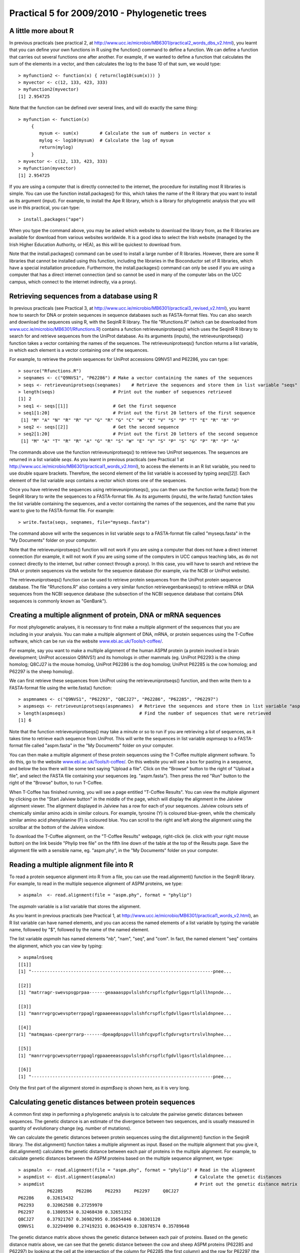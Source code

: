 Practical 5 for 2009/2010 - Phylogenetic trees
==============================================



A little more about R
---------------------

In previous practicals (see practical 2, at
`http://www.ucc.ie/microbio/MB6301/practical2\_words\_dbs\_v2.html <http://www.ucc.ie/microbio/MB6301/practical2_words_dbs_v2.html>`_),
you learnt that you can define your own functions in R using the
function() command to define a function. We can define a function
that carries out several functions one after another. For example,
if we wanted to define a function that calculates the sum of the
elements in a vector, and then calculates the log to the base 10 of
that sum, we would type:

::

    > myfunction2 <- function(x) { return(log10(sum(x))) } 
    > myvector <- c(12, 133, 423, 333)
    > myfunction2(myvector)
    [1] 2.954725

Note that the function can be defined over several lines, and will
do exactly the same thing:

::

    > myfunction <- function(x)
         {
            mysum <- sum(x)        # Calculate the sum of numbers in vector x
            mylog <- log10(mysum)  # Calculate the log of mysum
            return(mylog)
         }
    > myvector <- c(12, 133, 423, 333)
    > myfunction(myvector)
    [1] 2.954725

If you are using a computer that is directly connected to the
internet, the procedure for installing most R libraries is simple.
You can use the function install.packages() for this, which takes
the name of the R library that you want to install as its argument
(input). For example, to install the Ape R library, which is a
library for phylogenetic analysis that you will use in this
practical, you can type:

::

    > install.packages("ape")

When you type the command above, you may be asked which website to
download the library from, as the R libraries are available for
download from various websites worldwide. It is a good idea to
select the Irish website (managed by the Irish Higher Education
Authority, or HEA), as this will be quickest to download from.

Note that the install.packages() command can be used to install a
large number of R libraries. However, there are some R libraries
that cannot be installed using this function, including the
libraries in the Bioconductor set of R libraries, which have a
special installation procedure. Furthermore, the install.packages()
command can only be used if you are using a computer that has a
direct internet connection (and so cannot be used in many of the
computer labs on the UCC campus, which connect to the internet
indirectly, via a proxy).

Retrieving sequences from a database using R
--------------------------------------------

In previous practicals (see Practical 3, at
`http://www.ucc.ie/microbio/MB6301/practical3\_revised\_v2.html <http://www.ucc.ie/microbio/MB6301/practical3_revised_v2.html>`_),
you learnt how to search for DNA or protein sequences in sequence
databases such as FASTA-format files. You can also search and
download the sequences using R, with the SeqinR R library. The file
"Rfunctions.R" (which can be downloaded from
`www.ucc.ie/microbio/MB6301/Rfunctions.R <http://www.ucc.ie/microbio/MB6301/Rfunctions.R>`_)
contains a function retrieveuniprotseqs() which uses the SeqinR R
library to search for and retrieve sequences from the UniProt
database. As its arguments (inputs), the retrieveuniprotseqs()
function takes a vector containing the names of the sequences. The
retrieveuniprotseqs() function returns a list variable, in which
each element is a vector containing one of the sequences.

For example, to retrieve the protein sequences for UniProt
accessions Q9NVS1 and P62286, you can type:

::

    > source("Rfunctions.R")
    > seqnames <- c("Q9NVS1", "P62286") # Make a vector containing the names of the sequences
    > seqs <- retrieveuniprotseqs(seqnames)    # Retrieve the sequences and store them in list variable "seqs"
    > length(seqs)                      # Print out the number of sequences retrieved
    [1] 2
    > seq1 <- seqs[[1]]                 # Get the first sequence
    > seq1[1:20]                        # Print out the first 20 letters of the first sequence            
     [1] "M" "A" "N" "R" "R" "V" "G" "R" "G" "C" "W" "E" "V" "S" "P" "T" "E" "R" "R" "P"
    > seq2 <- seqs[[2]]                 # Get the second sequence
    > seq2[1:20]                        # Print out the first 20 letters of the second sequence
     [1] "M" "A" "T" "R" "R" "A" "G" "R" "S" "W" "E" "V" "S" "P" "S" "G" "P" "R" "P" "A"

The commands above use the function retrieveuniprotseqs() to
retrieve two UniProt sequences. The sequences are returned in a
list variable *seqs*. As you learnt in previous practicals (see
Practical 1 at
`http://www.ucc.ie/microbio/MB6301/practical1\_words\_v2.html <http://www.ucc.ie/microbio/MB6301/practical1_words_v2.html>`_),
to access the elements in an R list variable, you need to use
double square brackets. Therefore, the second element of the list
variable is accessed by typing *seqs[[2]]*. Each element of the
list variable *seqs* contains a vector which stores one of the
sequences.

Once you have retrieved the sequences using retrieveuniprotseqs(),
you can then use the function write.fasta() from the SeqinR library
to write the sequences to a FASTA-format file. As its arguments
(inputs), the write.fasta() function takes the list variable
containing the sequences, and a vector containing the names of the
sequences, and the name that you want to give to the FASTA-format
file. For example:

::

    > write.fasta(seqs, seqnames, file="myseqs.fasta")

The command above will write the sequences in list variable *seqs*
to a FASTA-format file called "myseqs.fasta" in the "My Documents"
folder on your computer.

Note that the retrieveuniprotseqs() function will not work if you
are using a computer that does not have a direct internet
connection (for example, it will not work if you are using some of
the computers in UCC campus teaching labs, as do not connect
directly to the internet, but rather connect through a proxy). In
this case, you will have to search and retrieve the DNA or protein
sequences via the website for the sequence database (for example,
via the NCBI or UniProt website).

The retrieveuniprotseqs() function can be used to retrieve protein
sequences from the UniProt protein sequence database. The file
"Rfunctions.R" also contains a very similar function
retrievegenbankseqs() to retrieve mRNA or DNA sequences from the
NCBI sequence database (the subsection of the NCBI sequence
database that contains DNA sequences is commonly known as
"GenBank").

Creating a multiple alignment of protein, DNA or mRNA sequences
---------------------------------------------------------------

For most phylogenetic analyses, it is necessary to first make a
multiple alignment of the sequences that you are including in your
analysis. You can make a multiple alignment of DNA, mRNA, or
protein sequences using the T-Coffee software, which can be run via
the website
`www.ebi.ac.uk/Tools/t-coffee/ <http://www.ebi.ac.uk/Tools/t-coffee/index.html>`_.

For example, say you want to make a multiple alignment of the human
ASPM protein (a protein involved in brain development; UniProt
accession Q9NVS1) and its homologs in other mammals (eg. UniProt
P62293 is the chimp homolog; Q8CJ27 is the mouse homolog, UniProt
P62286 is the dog homolog; UniProt P62285 is the cow homolog; and
P62297 is the sheep homolog).

We can first retrieve these sequences from UniProt using the
retrieveuniprotseqs() function, and then write them to a
FASTA-format file using the write.fasta() function:

::

    > aspmnames <- c("Q9NVS1", "P62293", "Q8CJ27", "P62286", "P62285", "P62297")
    > aspmseqs <- retrieveuniprotseqs(aspmnames)  # Retrieve the sequences and store them in list variable "aspmseqs"
    > length(aspmseqs)                            # Find the number of sequences that were retrieved
    [1] 6

Note that the function retrieveuniprotseqs() may take a minute or
so to run if you are retrieving a list of sequences, as it takes
time to retrieve each sequence from UniProt. This will write the
sequences in list variable *aspmseqs* to a FASTA-format file called
"aspm.fasta" in the "My Documents" folder on your computer.

You can then make a multiple alignment of these protein sequences
using the T-Coffee multiple alignment software. To do this, go to
the website
`www.ebi.ac.uk/Tools/t-coffee/ <http://www.ebi.ac.uk/Tools/t-coffee/index.html>`_.
On this website you will see a box for pasting in a sequence, and
below the box there will be some text saying "Upload a file". Click
on the "Browse" button to the right of "Upload a file", and select
the FASTA file containing your sequences (eg. "aspm.fasta"). Then
press the red "Run" button to the right of the "Browse" button, to
run T-Coffee.

When T-Coffee has finished running, you will see a page entitled
"T-Coffee Results". You can view the multiple alignment by clicking
on the "Start Jalview button" in the middle of the page, which will
display the alignment in the Jalview alignment viewer. The
alignment displayed in Jalview has a row for each of your
sequences. Jalview colours sets of chemically similar amino acids
in similar colours. For example, tyrosine (Y) is coloured
blue-green, while the chemically similar amino acid phenylalanine
(F) is coloured blue. You can scroll to the right and left along
the alignment using the scrollbar at the bottom of the Jalview
window.

|image0|

To download the T-Coffee alignment, on the "T-Coffee Results"
webpage, right-click (ie. click with your right mouse button) on
the link beside "Phylip tree file" on the fifth line down of the
table at the top of the Results page. Save the alignment file with
a sensible name, eg. "aspm.phy", in the "My Documents" folder on
your computer.

Reading a multiple alignment file into R
----------------------------------------

To read a protein sequence alignment into R from a file, you can
use the read.alignment() function in the SeqinR library. For
example, to read in the multiple sequence alignment of ASPM
proteins, we type:

::

    > aspmaln  <- read.alignment(file = "aspm.phy", format = "phylip")

The *aspmaln* variable is a list variable that stores the
alignment.

As you learnt in previous practicals (see Practical 1, at
`http://www.ucc.ie/microbio/MB6301/practical1\_words\_v2.html <http://www.ucc.ie/microbio/MB6301/practical1_words_v2.html>`_),
an R list variable can have named elements, and you can access the
named elements of a list variable by typing the variable name,
followed by "$", followed by the name of the named element.

The list variable *aspmaln* has named elements "nb", "nam", "seq",
and "com". In fact, the named element "seq" contains the alignment,
which you can view by typing:

::

    > aspmaln$seq
    [[1]]
    [1] "---------------------------------------------------------------------pnee...
    
    [[2]]
    [1] "matrragr-swevspsgprpaa------geaaaasppvlslshfcrspflcfgdvrlggsrtlplllhnpnde...
    
    [[3]]
    [1] "manrrvgrgcwevspterrppaglrgpaaeeeassppvlslshfcrspflcfgdvllgasrtlslaldnpnee...
    
    [[4]]
    [1] "matmqaas-cpeergrrarp-------dpeagdpsppvlllshfcgvpflcfgdvrvgtsrtrslvlhnphee...
    
    [[5]]
    [1] "manrrvgrgcwevspterrppaglrgpaaeeeassppvlslshfcrspflcfgdvllgasrtlslaldnpnee...
    
    [[6]]
    [1] "---------------------------------------------------------------------pnee...

Only the first part of the alignment stored in *aspm$seq* is shown
here, as it is very long.

Calculating genetic distances between protein sequences
-------------------------------------------------------

A common first step in performing a phylogenetic analysis is to
calculate the pairwise genetic distances between sequences. The
genetic distance is an estimate of the divergence between two
sequences, and is usually measured in quantity of evolutionary
change (eg. number of mutations).

We can calculate the genetic distances between protein sequences
using the dist.alignment() function in the SeqinR library. The
dist.alignment() function takes a multiple alignment as input.
Based on the multiple alignment that you give it, dist.alignment()
calculates the genetic distance between each pair of proteins in
the multiple alignment. For example, to calculate genetic distances
between the ASPM proteins based on the multiple sequence alignment,
we type:

::

    > aspmaln  <- read.alignment(file = "aspm.phy", format = "phylip") # Read in the alignment
    > aspmdist <- dist.alignment(aspmaln)                              # Calculate the genetic distances
    > aspmdist                                                         # Print out the genetic distance matrix
               P62285     P62286     P62293     P62297     Q8CJ27    
    P62286     0.32615432                                            
    P62293     0.32062588 0.27259970                                 
    P62297     0.13809534 0.32468430 0.32651352                      
    Q8CJ27     0.37921767 0.36982995 0.35654846 0.38301128           
    Q9NVS1     0.32294090 0.27419231 0.06345439 0.32878574 0.35789648

The genetic distance matrix above shows the genetic distance
between each pair of proteins. Based on the genetic distance matrix
above, we can see that the genetic distance between the cow and
sheep ASPM proteins (P62285 and P62297) by looking at the cell at
the intersection of the column for P62285 (the first column) and
the row for P62297 (the third row), and see that it is 0.13809534.
Similarly, the genetic distance between the human and cow ASPM
proteins (Q9NVS1 and P62285) is in the cell at the intersection of
the column for P62285 (the first column) and the row for Q9NVS1
(the last row), and is 0.32422538.

The larger the genetic distance between two sequences, the more
amino acid changes that have occurred since they shared a common
ancestor, and the longer ago their common ancestor probably lived.
The genetic distance between the human and cow ASPM proteins is
larger than the genetic distance between the sheep and cow ASPM
proteins, indicating that more amino acid changes have occurred in
the human and cow ASPM proteins since they shared a common
ancestor, compared in the sheep and cow ASPM proteins since they
shared a common ancestor.

Building an unrooted phylogenetic tree for protein sequences based on a distance matrix
---------------------------------------------------------------------------------------

Once we have a distance matrix that gives the pairwise distances
between all our protein sequences, we can build a phylogenetic tree
based on that distance matrix. One method for using this is the
neighbour-joining algorithm.

You can build a phylogenetic tree using the neighbour-joining
algorithm with the nj() function the Ape R library. The nj()
function takes a distance matrix as its argument (input), and
builds a phylogenetic tree.

::

    > library("ape")
    > aspmaln  <- read.alignment(file = "aspm.phy", format = "phylip") # Read in the alignment
    > aspmdist <- dist.alignment(aspmaln)                              # Calculate the genetic distance matrix
    > aspmtree <- nj(aspmdist)                                         # Calculate the neighbour-joining tree   

After building a neighbour-joining tree, we can then plot a picture
of the tree using the plot.phylo() function from the Ape library.
The plot.phylo() function has an argument "type", which tells it
what sort of tree you want. For example, if a tree does not contain
an outgroup, then it is an unrooted tree, and you can tell
plot.phylo() to draw an unrooted tree by using the type="u"
argument.

For example, to plot a picture of the unrooted phylogenetic tree of
ASPM proteins, we type:

::

                            
    > plot.phylo(aspmtree, type="u") # Plot the tree

|image1|

In the plot of the phylogenetic tree, pairs of sequences that
dist.alignment() calculated as having small pairwise genetic
distances should be close together in the tree, while pairs of
sequences that dist.alignment() calculated as having large pairwise
genetic distances should be further apart in the tree. For example,
the human and cow ASPM proteins (Q9NVS1 and P62285), which are
separated by a relatively large genetic distance, are further apart
in the tree than the sheep and cow ASPM proteins (P62297 and
P62285), which are separated by a relatively small genetic distance
(see above).

Furthermore, the lengths of the branches in the plot of the tree
are proportional to the evolutionary change along the the branches.
Thus, we can see from the tree above that the human and chimp ASPM
proteins (Q9NVS1 and P62293) are more closely related to each other
than to any other ASPM proteins, and that the genetic distances
between these two proteins and their last common ancestor node are
relatively small compared to the other genetic distances in the
tree (ie. lengths of the branches, shown in red in the plot above,
are short compared to other branch lengths in the tree).

Finding an outgroup to make a rooted phylogenetic tree
------------------------------------------------------

The tree above of the ASPM proteins is an *unrooted* phylogenetic
tree as it does not contain an outgroup sequence. As a result, we
cannot tell which direction evolutionary time ran in along the
internal branches of the tree.

In order to convert the unrooted tree into a rooted tree, we need
to add an outgroup sequence. Normally, the outgroup sequence is a
sequence that we know from some prior knowledge to be more
distantly related to the other sequences under study than they are
to each other.

For example, as an outgroup to the ASPM proteins, we could add the
ASPM homolog from the zebrafish (UniProt accession Q1L925). It is
well known from fossil and morphological evidence that the
zebrafish is more distantly related to the other species under
study (human, chimp, dog, mouse, cow and sheep) than they are to
each other, so we can assume that the zebrafish ASPM protein is
more distantly related to the ASPM human, chimp, dog, mouse, cow
and sheep ASPM proteins than they are to each other. Therefore, the
zebrafish ASPM protein is a suitable outgroup for the tree of ASPM
proteins.

To add an outgroup sequence to the tree, we need to first retrieve
the outgroup sequence from the database (UniProt here). To do this
for the ASPM proteins, we type:

::

    > aspmnames2 <- c("Q9NVS1", "P62293", "Q8CJ27", "P62286", "P62285", "P62297", "Q1L925")
    > aspmseqs2 <- retrieveuniprotseqs(aspmnames2)  # Retrieve the sequences and store them in list variable "aspmseqs2"
    > length(aspmseqs2)                             # Find the number of sequences that were retrieved
    [1] 7 
    > write.fasta(aspmseqs2, aspmnames2, file="aspm2.fasta")

We then need to build a new alignment of the sequences including
the outgroup sequences, for example, using T-Coffee as described
above (eg. to make file "aspm2.phy").

Building a rooted phylogenetic tree for protein sequences based on a distance matrix
------------------------------------------------------------------------------------

To build a rooted phylogenetic tree that contains the outgroup
sequence, we need to build a new distance matrix based on the new
alignment containing the outgroup, and then a new tree based on the
new distance matrix:

::

    > aspmaln2  <- read.alignment(file = "aspm2.phy", format = "phylip")
    > aspmdist2 <- dist.alignment(aspmaln2)
    > aspmdist2 # Print out the genetic distance matrix
               P62285     P62286     P62293     P62297     Q1L925     Q8CJ27    
    P62286     0.32574573                                                       
    P62293     0.32104239 0.27210625                                            
    P62297     0.13809534 0.32427367 0.32737556                                 
    Q1L925     0.51374081 0.51107841 0.50982780 0.51253811                      
    Q8CJ27     0.37928066 0.36994931 0.35604085 0.38307486 0.52414242           
    Q9NVS1     0.32335374 0.27370220 0.06345439 0.32964116 0.51044540 0.35739034
    > aspmtree2 <- nj(aspmdist2)
    > aspmtree2$tip.label # Print out the names of the sequences in the tree
    [1] "P62285    " "P62286    " "P62293    " "P62297    " "Q1L925    " "Q8CJ27    " "Q9NVS1    "

The last line of the commands above prints out the names of the
sequences in the tree *aspmtree2* (this is because *aspmtree2* is a
list variable that has a named element "tip.label" containing the
names of the sequences in the tree). The sequence names may include
some extra spaces when they are stored in a phylogenetic tree such
as *aspmtree2*, for example, the zebrafish protein's name is stored
as "Q1L925 " (with 4 spaces after the accession).

Once we have built a new tree based on the new distance matrix, we
need to tell R that it is a tree with an outgroup, that is, a
rooted tree. This can be done using the root() function from the R
Ape library. The root() function takes as its argument (input) the
name of the sequence that you want to be the outgroup in the tree
(the zebrafish protein Q1L925 here). We need to give the root()
function the name for the outgroup that is used in the tree, for
example, "Q1L925 " (with the 4 extra spaces after the accession).
This is necessary so that R realises which sequence in the tree you
want to be the outgroup

For example, to make a bifurcating rooted tree of the ASPM
proteins, we type:

::

    > rootedaspmtree2 <- root(aspmtree2,"Q1L925    ",r=TRUE) # Specify that Q1L925 is the outgroup.
    > plot.phylo(rootedaspmtree2) 

|image2|

The above tree shows the zebrafish protein Q1L925 as the outgroup
to the ASPM protein tree. As this is a rooted tree, we know the
direction that evolutionary time ran: from left to right in this
case. Thus, we can infer from the tree that the human, chimp and
dog proteins (human Q9NVS1, chimp P62293, and dog P62286) shared a
common ancestor with each other more recently than they did with
the other ASPM proteins in the tree. In addition, the sheep and cow
ASPM proteins (sheep P62297 and cow P62285) shared a common
ancestor with each other more recently than they did with the other
ASPM proteins in the tree.

The lengths of branches in this tree are proportional to the amount
of evolutionary change that occurred along the branches. The
branches leading back from the sheep and cow ASPM proteins to their
last common ancestor (coloured blue) are slightly longer than the
branches leading back from the chimp and human ASPM proteins to
their last common ancestor (coloured red). This indicates that
there has been more evolutionary change in the sheep and cow ASPM
proteins since they diverged, than there has been in the chimp and
human ASPM proteins since they diverged.

Building a phylogenetic tree with bootstrap values
--------------------------------------------------

The above tree gives us an idea of the evolutionary relationships
between the ASPM proteins. However, if we want to know how
confident we are in each part of the tree, it is necessary to build
a phylogenetic tree with bootstrap values.

The bootstrap values are calculated by making many (for example,
100) random "resamples" of the alignment that the phylogenetic tree
was based upon. Each "resample" of the alignment consists of a
certain number *x* (eg. 200) of randomly sampled columns from the
alignment. Each "resample" of the alignment (eg. 200 randomly
sampled columns) forms a sort of fake alignment of its own, and a
phylogenetic tree can be based upon the "resample". We can make 100
random resamples of the alignment, and build 100 phylogenetic trees
based on the 100 resamples. These 100 trees are known as the
"bootstrap trees". For each clade that we see in our original
phylogenetic tree, we can count in how many of the 100 bootstrap
trees it appears. This is known as the "bootstrap value" for the
clade in our original phylogenetic tree.

For example, if we calculate 100 random resamples of the ASPM
protein alignment, and build 100 phylogenetic trees based on these
resamples, we can calculate the bootstrap values for each clade in
the ASPM phylogenetic tree. For example, in the tree above, we saw
a clade consisting of chimp ASPM, P62293, and human ASPM, Q9NVS1
(shown in red). The bootstrap value for this clade is the number of
the bootstrap trees that this clade appears in.

The bootstrap values for a phylogenetic tree can be calculated in R
using the boot.phylo() function in the Ape R library. By default,
the boot.phylo() function calculates the bootstrap values based on
100 bootstrap trees. The boot.phylo() function takes as arguments:


-  the original tree that we want to add bootstrap values to (eg.
   the tree *rootedaspmtree2*)
-  the alignment in the form of a matrix of characters
-  the function to use to build both the original tree (eg.
   *rootedaspmtree2*) and the bootstrap trees

If you look at the help page for the boot.phylo() function, you
will see that it requires its second argument (input) to be the
alignment in the form of a matrix of characters with one row per
sequence and one column per alignment column. Normally, when you
read in an alignment using the read.alignment() function, it is
stored as a list variable that has named elements "nb", "nam",
"seq", and "com". As discussed above, the named element "seq"
stores the alignment. To convert this list variable into an
alignment in the form of a matrix of characters, we can use the
as.matrix.alignment() function from the SeqinR library:

::

    > aspmaln2        <- read.alignment(file = "aspm2.phy", format = "phylip")      # Read in the alignment
    > aspmaln2mat     <- as.matrix.alignment(aspmaln2)                              # Convert alignment to a matrix of characters
    > aspmaln2mat                                                                   # Print out aspmaln2mat
              1   2   3   4   5   6   7   8   9   10  11  12  13  14  15  16  17  18  19  20 
    P62285     "-" "-" "-" "-" "-" "-" "-" "-" "-" "-" "-" "-" "-" "-" "-" "-" "-" "-" "-" "-"
    P62286     "m" "a" "t" "r" "r" "a" "g" "r" "-" "s" "w" "e" "v" "s" "p" "s" "g" "p" "r" "p"
    P62293     "m" "a" "n" "r" "r" "v" "g" "r" "g" "c" "w" "e" "v" "s" "p" "t" "e" "r" "r" "p"
    P62297     "-" "-" "-" "-" "-" "-" "-" "-" "-" "-" "-" "-" "-" "-" "-" "-" "-" "-" "-" "-"
    Q1L925     "m" "s" "f" "k" "v" "a" "k" "s" "e" "c" "l" "d" "f" "s" "p" "p" "l" "d" "s" "h"
    Q8CJ27     "m" "a" "t" "m" "q" "a" "a" "s" "-" "c" "p" "e" "e" "r" "g" "r" "r" "a" "r" "p"
    Q9NVS1     "m" "a" "n" "r" "r" "v" "g" "r" "g" "c" "w" "e" "v" "s" "p" "t" "e" "r" "r" "p"
    ...

In the matrix of characters representing the alignment, each column
of the matrix represents one column of the alignment, and each row
represents one row in the alignment. Only the start of the matrix
of characters *aspmaln2mat* is printed out above, as it is very
large. If we have an alignment in the format of a matrix of
characters, we can convert it back into a list variable by using
the as.alignment function from the Ape library, for example:

::

    > aspmaln2b       <- as.alignment(aspmaln2mat) # Convert the matrix of characters into a list variable aspmaln2b

To build a rooted phylogenetic tree with bootstrap values using
boot.phylo(), we can first define the function that we want to use
to build the tree, for example:

::

    > myrootedprotnjtree <- function(alignmentmat)
     {
        alignment  <- as.alignment(alignmentmat)   # Convert alignmentmat into the format required by dist.alignment() 
        distmat    <- dist.alignment(alignment)    # Calculate the genetic distance matrix
        tree       <- nj(distmat)                  # Calculate the neighbour-joining tree
        rootedtree <- root(tree, "Q1L925    " , r=TRUE) # Convert the tree into a rooted tree
        return(rootedtree)
     }

This function builds a rooted phylogenetic tree using the zebrafish
sequence Q1L925 as the outgroup. It takes as its argument a matrix
of characters representing the alignment, that is, the alignment in
the format produced by function as.matrix.alignment(). The
dist.alignment() function requires as its argument the alignment in
the form of a list variable, so we use the as.alignment() function
to convert the matrix of characters representing the alignment
*alignmentmat* into a list variable format.

Once we have defined the function that we want to use to build a
phylogenetic tree, we can then build a rooted phylogenetic tree of
ASPM proteins by typing:

::

    > aspmaln2        <- read.alignment(file = "aspm2.phy", format = "phylip")        # Read in the alignment
    > aspmaln2mat     <- as.matrix.alignment(aspmaln2)                                # Convert the alignment to the format required by boot.phylo()
    > rootedaspmtree2 <- myrootedprotnjtree(aspmaln2mat)                              # Build a rooted phylogenetic tree

We can then calculate bootstrap values for the rooted phylogenetic
tree of ASPM proteins using the boot.phylo() function, by typing:

::

    > aspmboot        <- boot.phylo(rootedaspmtree2, aspmaln2mat, myrootedprotnjtree) # Calculate the bootstrap values as percentages
    > aspmboot                                                                        # Print out the bootstrap values as percentages
    [1] 100 100 100 100 100 100

We can then plot the tree using the plot.phylo() function, and
display the bootstrap values as percentages on the nodes of the
tree using the nodelabels() function from the Ape library, by
typing:

::

    > plot.phylo(rootedaspmtree2)
    > nodelabels(aspmboot)

|image3|

In the plot above, the bootstrap value for the clade containing the
human ASPM (Q9NVS1) and chimp ASPM (P62293) proteins is 100 (100%),
which means that this clade occurred in 100% of the bootstrap
trees.

Calculating genetic distances between DNA or mRNA sequences
-----------------------------------------------------------

In the example above, a phylogenetic tree was built of ASPM protein
sequences from vertebrates. The genomes of distantly related
organisms such as vertebrates will have accumulated many mutations
since they diverged. Sometimes, so many mutations have occurred
since the organisms diverged that their DNA sequences are hard to
align correctly and it is also hard to accurately estimate
evolutionary distances from alignments of those DNA sequences. In
contrast, as many mutations at the DNA level are synonymous at the
protein level, protein sequences diverge at a slower rate than DNA
sequences. This is why for reasonably distantly related organisms
such as vertebrates, it is usually preferable to use protein
sequences for phylogenetic analyses.

If you are studying closely related organisms such as primates, few
mutations will have occurred since they diverged. As a result, if
you use protein sequences for a phylogenetic analysis, there may be
too few amino acid substitutions to provide enough 'signal' to use
for the phylogenetic analysis. Therefore, it is often preferable to
use DNA sequences for a phylogenetic analysis of closely related
organisms such as primates.

One example where this is the case is phylogenetic analysis of
*aspm* genes from primates. The NCBI Sequence Database contains
*aspm* gene mRNA sequences from various primates, including human
(NCBI accession AF509326), chimp (NCBI accession AY367066),
orangutan (NCBI accession AY367067), and gorilla (NCBI accession
AY508451). We can retrieve these sequences and save them to a FASTA
format file "aspm3.fasta" using SeqinR, by using the
retrievegenbankseqs() function:

::

    > aspmnames3 <- c("AF509326","AY367066","AY367067","AY508451")
    > aspmseqs3 <- retrievegenbankseqs(aspmnames3)
    > length(aspmseqs3) # Print out the number of sequences
    [1] 4 
    > write.fasta(aspmseqs3, aspmnames3, file="aspm3.fasta")

We can then use T-Coffee to build a multiple alignment of these DNA
sequences, and save the alignment file (eg. as "aspm3.phy"), as
described above.

Building a phylogenetic tree for DNA or mRNA sequences based on a distance matrix
---------------------------------------------------------------------------------

To carry out a phylogenetic analysis based on DNA sequences, you
need to use slightly different methods for calculating a genetic
distance matrix than used for protein sequences. You can calculate
a genetic distance for DNA sequences using the dist.dna() function
in the Ape R library. dist.dna() takes a multiple alignment of DNA
sequences as its input, and calculates the genetic distance between
each pair of DNA sequences in the multiple alignment. The
dist.dna() function requires the input alignment to be in a special
format known as "DNAbin" format, so we must use the as.DNAbin()
function to convert our DNA alignment into this format before using
the dist.dna() function. For example, to calculate the genetic
distance between each pair of DNA sequences in an alignment file
"aspm3.phy", we type:

::

    > aspmaln3        <- read.alignment(file = "aspm3.phy", format = "phylip") # Read in the alignment
    > aspmaln3DNAbin  <- as.DNAbin(aspmaln3)      # Convert the alignment into "DNAbin" format
    > aspmdist3       <- dist.dna(aspmaln3DNAbin) # Calculate the genetic distance matrix
    > aspmdist3                                   # Print out the genetic distance matrix
                AF509326    AY367066    AY367067
    AY367066 0.005824745                        
    AY367067 0.013771317 0.014465548            
    AY508451 0.007675178 0.009243747 0.014559095

Once you have built a distance matrix that gives the pairwise
distances between all your DNA sequences, you can use the nj()
function to build a phylogenetic tree based on that distance matrix
using the neighbour-joining algorithm. For example, to build a
phylogenetic tree of the *aspm* mRNA sequences, using the orangutan
sequence AY367067 as the outgroup, we type:

::

    > aspmaln3tree       <- nj(aspmdist3)                                         # Calculate the neighbour-joining tree
    > rootedaspmtree3    <- root(aspmaln3tree, "AY367067", r=TRUE)                # Convert the tree to a rooted tree
    > plot.phylo(rootedaspmtree3)                                                 # Plot the tree

|image4|

The orangutan sequence (accession AY367067) is used as the
outgroup, as we know from prior knowledge that orangutans are more
distantly related to chimp, human and gorilla than they are to each
other.

If you want to add bootstrap values to a rooted phylogenetic tree
based on a DNA or mRNA sequence alignment, you can easily do that
using the boot.phylo() function. You would first need to define a
function that built a rooted tree with a certain outgroup, for
example, here is a function to build a rooted tree using the
orangutan "AY367067" sequence as the outgroup:

::

    > myrooteddnanjtree <- function(alnbin)
     {
        distmat    <- dist.dna(alnbin)                # Calculate the genetic distance matrix
        tree       <- nj(distmat)                     # Calculate the neighbour-joining tree
        rootedtree <- root(tree, "AY367067", r=TRUE)  # Convert the tree into a rooted tree
        return(rootedtree)
     }

For example, to add bootstrap values to the phylogenetic tree of
*aspm* mRNA sequences, we type:

::

    > aspmboot3          <- boot.phylo(rootedaspmtree3, aspmaln3DNAbin, myrooteddnanjtree) # Calculate the bootstrap values as percentages
    > aspmboot3                                                                            # Print the bootstrap values as percentages 
    [1] 100  39  99 
    > plot.phylo(rootedaspmtree3)                                                          # Make a plot of the rooted tree
    > nodelabels(aspmboot3)                                                                # Add the bootstrap values as labels to the nodes

|image5|

We can see from the tree that the human and chimp *aspm* genes
(accessions AF509326 and AY367066) shared a common ancestor with
each other more recently than they did with the gorilla *aspm* gene
(AY508451).

Summary
-------

In this practical, you have learnt the following R functions that
belong to the bioinformatics libraries:


#. install.packages() for installing an R library (except for
   Bioconductor R libraries), if you have a direct internet connection
#. retrieveuniprotseqs() from "Rfunctions.R", which uses SeqinR to
   retrieve protein sequences from UniProt
#. retrievegenbankseqs() from "Rfunctions.R", which uses SeqinR to
   retrieve DNA or mRNA sequences from NCBI
#. write.fasta() from the SeqinR library for writing sequences to a
   FASTA-format file
#. read.alignment() from the SeqinR library for reading in a
   multiple alignment
#. dist.alignment() from the SeqinR library for calculating genetic
   distances between protein sequences
#. nj() from the Ape library for building a neighbour-joining tree
#. plot.phylo() from the Ape library for plotting a phylogenetic
   tree
#. root() from the Ape library for converting an unrooted tree to a
   rooted tree
#. as.matrix.alignment() from the SeqinR library for converting an
   alignment in the form of a list variable to an alignment in the
   form of a matrix of characters
#. as.alignment() from the Ape library for converting an alignment
   in the form of a matrix of characters to an alignment int he form
   of a list variable
#. boot.phylo() from the Ape library for calculating bootstrap
   values for a tree
#. nodelabels() from the Ape library for adding labels to the nodes
   of a tree in a tree plot
#. as.DNAbin() from the Ape library for convering an alignment in
   the form a a list to the "DNAbin" format required by the dist.dna()
   function
#. dist.dna() from the Ape library for calculating genetic
   distances between DNA or mRNA sequences

Links and Further Reading
-------------------------

Some links are included here for further reading, which will be
especially useful if you need to use the R package and SeqinR and
Ape libraries for your project or assignments.

For background reading on phylogenetic trees, it is recommended to
read Chapter 7 of
*Introduction to Computational Genomics: a case studies approach*
by Cristianini and Hahn (Cambridge University Press;
`www.computational-genomics.net/book/ <http://www.computational-genomics.net/book/>`_).

For more in-depth information and more examples on using the SeqinR
library for sequence analysis, look at the SeqinR documentation,
`seqinr.r-forge.r-project.org/seqinr\_2\_0-1.pdf <http://seqinr.r-forge.r-project.org/seqinr_2_0-1.pdf>`_.

For more in-depth information and more examples on the Ape library
for phylogenetic analysis, look at the Ape documentation,
`ape.mpl.ird.fr/ <http://ape.mpl.ird.fr/>`_.

If you are using the Ape library for a phylogenetic analysis
project, it would be worthwhile to obtain a copy of the book
*Analysis of Phylogenetics and Evolution with R* by Emmanuel
Paradis, published by Springer, which has many nice examples of
using R for phylogenetic analyses.

Acknowledgements
----------------

Many of the ideas for the examples and exercises for this practical
were inspired by the Matlab case study on SARS
(`www.computational-genomics.net/case\_studies/sars\_demo.html <http://www.computational-genomics.net/case_studies/eyeless_demo.html>`_)
from the website that accompanies the book
*Introduction to Computational Genomics: a case studies approach*
by Cristianini and Hahn (Cambridge University Press;
`www.computational-genomics.net/book/ <http://www.computational-genomics.net/book/>`_).

Thank you to Jean Lobry and Simon Penel for helpful advice on using
the SeqinR library.

Thank you to Emmanuel Paradis and François Michonneau for help in
using the Ape library.

Exercises
---------

Answer the following questions, using the R package. For each
question, please record your answer, and what you typed into R to
get this answer.

Q1. Calculate the genetic distances between the following Spike
proteins from different coronaviruses:

-  bovine coronavirus CoV1 Spike protein (UniProt Q8V436)
-  bovine coronavirus CoV2 Spike protein (UniProt Q91A26)
-  human coronavirus OC43 Spike protein (UniProt P36334)
-  porcine coronavirus HEV3 Spike protein (UniProt Q8BB25)
-  murine coronavirus HV2 Spike protein (UniProt P11224)
-  avian coronavirus IBV3 Spike protein (UniProt P11223)
-  porcine coronavirus PEDV Spike protein (UnniProt Q91AV1)
-  canine coronavirus CoV1 Spike protein (UniProt Q65984)
-  feline coronavirus CoV4 Spike protein (UniProt Q66951)
-  human SARS coronavirus CoV Spike protein (UniProt P59594)
-  palm civet coronavirus Spike protein (UniProt Q5GDB3)

Which protein is has the smallest genetic distance from the human
SARS Spike protein?
SARS (Severe Acute Respiratory Syndrome) is a human illness that
first appeared in late 2002 in Guangdong Province, China. It is now
known that the disease is caused by the SARS coronavirus
(SARS-CoV), a novel coronavirus.
Q2. Build an unrooted phylogenetic tree with bootstrap values of
the proteins from Q1, using the neighbour-joining algorithm. Based
on the phylogenetic tree for the coronavirus Spike proteins, which
coronavirus do you think that human SARS is most closely related
to?
Based on the bootstrap values in the tree, how confident are you of
this?
Q3. Calculate an unrooted phylogenetic tree with bootstrap values
of the following Spike gene DNA sequences from human SARS viruses
that were isolated from infected patients:

-  isolated from a patient in Guangzhou (Guangdong Province, China)
   on 16th Dec 2002
-  isolated from a patient in Zhongshan (Guangdong Province, China)
   on 26th Dec 2002
-  isolated from a patient in Zhongshan (Guangdong Province, China)
   on 4th Jan 2003
-  isolated from a patient in Guangzhou (Guangdong Province, China)
   on 24th Jan 2003
-  isolated from a patient in Guangzhou Hospital (Guangdong
   Province, China) on 31st Jan 2003
-  isolated from a patient in Guangzhou (Guangdong Province, China)
   on 18th Feb 2003
-  isolated from a patient in Hong Kong on 21st Feb 2003
-  isolated from a patient in Hanoi, Vietnam on 26th Feb 2003
-  isolated from a patient in Toronto, Canada on 27th Feb 2003
-  isolated from a patient in Singapore on 1st Mar 2003
-  isolated from a patient in Taiwan, on 8th Mar 2003
-  isolated from a patient in Hong Kong, on 19th Mar 2003
-  isolated from a patient in Hong Kong, on 15th Mar 2003

To save you time, we have already made a FASTA-format file containing these DNA sequences, called `sars\_spike.fasta <http://www.ucc.ie/ucc/depts/microbio/MB6301/sars_spike.fasta>`_, which you can download to use for this analysis. Based on the Spike gene DNA phylogenetic tree, what is the relationship between the palm civet coronavirus and the human SARS isolates? 
    Would the Spike gene sequence from palm civet make a suitable
    outgroup, and why?
    Make a rooted tree using the palm civet Spike gene as the outgroup.
Q4. Based on your phylogenetic tree from Q3, is the palm civet coronavirus more closely related to human SARS isolates that were isolated early or late in the epidemic? 
    Note: the date and place that each sample was collected should be
    recorded in its name, eg. the sample labelled '03Feb26Han' was
    collected on 26th February 2003 in Hanoi.
    What does this tell us about the history of the epidemic (eg. place
    and time of origin of the human SARS virus)?
Q5. Based on your phylogenetic tree from Q3, what is the relationship between the human SARS isolates from the Metropole Hotel in Hong Kong and (i) those in Guangdong province? (ii) those in other world cities (Taiwan, Hanoi, Toronto, Singapore)? 
    Note: the samples collected in the Metropole hotel in Hong Kong are
    labelled 'YearMonthDateHon' ('Hon' stands for 'HongKong' here).
    What role did people who stayed in the Metropole hotel probably
    play in the spread of SARS?

Other ways to do the same thing
-------------------------------

It is possible to carry out some of the analyses that you have
carried out in the practicals via websites. You can download the
T-Coffee alignment program from
`www.tcoffee.org/Projects\_home\_page/t\_coffee\_home\_page.html <http://www.tcoffee.org/Projects_home_page/t_coffee_home_page.html>`_
and run it on your own computer.

It is possible to calculate genetic distances between protein
sequences using the Protdist program, via the website
`mobyle.pasteur.fr/cgi-bin/portal.py?form=protdist <http://mobyle.pasteur.fr/cgi-bin/portal.py?form=protdist>`_.
Similarly, it is possible to calculate genetic distances between
DNA or mRNA sequences using the DNAdist program, via the website
`mobyle.pasteur.fr/cgi-bin/portal.py?form=dnadist <http://mobyle.pasteur.fr/cgi-bin/portal.py?form=dnadist>`_.
You can build a phylogenetic tree based on a genetic distance
matrix with the neighbour-joining algorithm by using the Neighbor
program, via the website
`mobyle.pasteur.fr/cgi-bin/portal.py?form=neighbor <http://mobyle.pasteur.fr/cgi-bin/portal.py?form=neighbor>`_.
A nice program for plotting a phylogenetic tree produced by the
Neighbor program is Phylodendron, available at the website
`iubio.bio.indiana.edu/treeapp/treeprint-form.html <http://iubio.bio.indiana.edu/treeapp/treeprint-form.html>`_.

The Protdist, Dnadist and Neighbor programs are also available for
download as part of the PHYLIP package for phylogenetic analysis
(`evolution.genetics.washington.edu/phylip.html <http://evolution.genetics.washington.edu/phylip.html>`_)
and so can also be run on your own computer.

As well as the R Ape library and PHYLIP, there are a large number
of other software packages available for phylogenetic analyses. Joe
Felsenstein maintains a very useful list of phylogenetic software
packages on his website at
`evolution.gs.washington.edu/phylip/software.html <http://evolution.gs.washington.edu/phylip/software.html>`_.




.. |image0| image:: ../_static/P5_image0.png
.. |image1| image:: ../_static/P5_image2b.png
.. |image2| image:: ../_static/P5_image3b.png
.. |image3| image:: ../_static/P5_image4.png
.. |image4| image:: ../_static/P5_image7b.png
.. |image5| image:: ../_static/P5_image7.png
